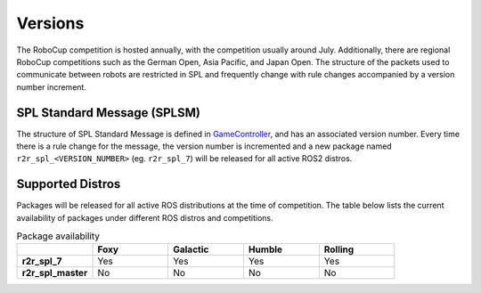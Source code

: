 Versions
########

The RoboCup competition is hosted annually, with the competition usually around July.
Additionally, there are regional RoboCup competitions such as the German Open, Asia Pacific, and Japan Open.
The structure of the packets used to communicate between robots are restricted in SPL and frequently change with rule changes accompanied by a version number increment.

SPL Standard Message (SPLSM)
****************************

The structure of SPL Standard Message is defined in `GameController`_, and has an associated version number.
Every time there is a rule change for the message, the version number is incremented and a new package named ``r2r_spl_<VERSION_NUMBER>`` (eg. ``r2r_spl_7``) will be released for all active ROS2 distros.

Supported Distros
*****************

Packages will be released for all active ROS distributions at the time of competition.
The table below lists the current availability of packages under different ROS distros and competitions.

.. list-table:: Package availability
   :widths: 25 25 25 25 25
   :header-rows: 1
   :stub-columns: 1

   * -
     - Foxy
     - Galactic
     - Humble
     - Rolling
   * - r2r_spl_7
     - Yes
     - Yes
     - Yes
     - Yes
   * - r2r_spl_master
     - No
     - No
     - No
     - No

.. _GameController: https://github.com/RoboCup-SPL/GameController
